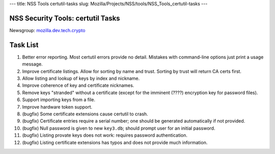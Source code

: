 --- title: NSS Tools certutil-tasks slug:
Mozilla/Projects/NSS/tools/NSS_Tools_certutil-tasks ---

.. _NSS_Security_Tools_certutil_Tasks:

NSS Security Tools: certutil Tasks
==================================

| Newsgroup:
  `mozilla.dev.tech.crypto <news://news.mozilla.org/mozilla.dev.tech.crypto>`__

.. _Task_List:

Task List
=========

#. Better error reporting. Most certutil errors provide no detail.
   Mistakes with command-line options just print a usage message.
#. Improve certificate listings. Allow for sorting by name and trust.
   Sorting by trust will return CA certs first.
#. Allow listing and lookup of keys by index and nickname.
#. Improve coherence of key and certificate nicknames.
#. Remove keys "stranded" without a certificate (except for the imminent
   (????) encryption key for password files).
#. Support importing keys from a file.
#. Improve hardware token support.
#. (bugfix) Some certificate extensions cause certutil to crash.
#. (bugfix) Certificate entries require a serial number; one should be
   generated automatically if not provided.
#. (bugfix) Null password is given to new ``key3.db``; should prompt
   user for an initial password.
#. (bugfix) Listing provate keys does not work: requires password
   authentication.
#. (bugfix) Listing certificate extensions has typos and does not
   provide much information.

